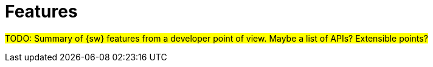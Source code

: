 = Features

#TODO: Summary of {sw} features from a developer point of view.
Maybe a list of APIs? Extensible points?#